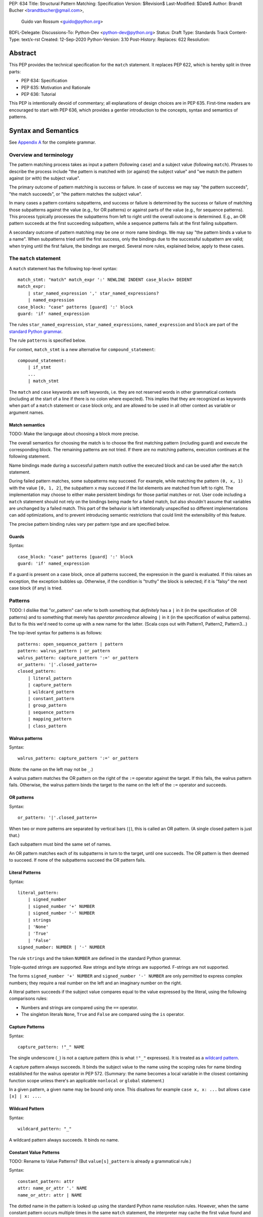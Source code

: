 PEP: 634
Title: Structural Pattern Matching: Specification
Version: $Revision$
Last-Modified: $Date$
Author: Brandt Bucher <brandtbucher@gmail.com>,
        Guido van Rossum <guido@python.org>
BDFL-Delegate:
Discussions-To: Python-Dev <python-dev@python.org>
Status: Draft
Type: Standards Track
Content-Type: text/x-rst
Created: 12-Sep-2020
Python-Version: 3.10
Post-History:
Replaces: 622
Resolution:


Abstract
========

This PEP provides the technical specification for the ``match``
statement.  It replaces PEP 622, which is hereby split in three parts:

- PEP 634: Specification
- PEP 635: Motivation and Rationale
- PEP 636: Tutorial

This PEP is intentionally devoid of commentary; all explanations of
design choices are in PEP 635.  First-time readers are encouraged to
start with PEP 636, which provides a gentler introduction to the
concepts, syntax and semantics of patterns.


Syntax and Semantics
====================

See `Appendix A`_ for the complete grammar.

Overview and terminology
------------------------

The pattern matching process takes as input a pattern (following
``case``) and a subject value (following ``match``).  Phrases to
describe the process include "the pattern is matched with (or against)
the subject value" and "we match the pattern against (or with) the
subject value".

The primary outcome of pattern matching is success or failure.  In
case of success we may say "the pattern succeeds", "the match
succeeds", or "the pattern matches the subject value".

In many cases a pattern contains subpatterns, and success or failure
is determined by the success or failure of matching those subpatterns
against the value (e.g., for OR patterns) or against parts of the
value (e.g., for sequence patterns).  This process typically processes
the subpatterns from left to right until the overall outcome is
determined.  E.g., an OR pattern succeeds at the first succeeding
subpattern, while a sequence patterns fails at the first failing
subpattern.

A secondary outcome of pattern matching may be one or more name
bindings.  We may say "the pattern binds a value to a name".  When
subpatterns tried until the first success, only the bindings due to
the successful subpattern are valid; when trying until the first
failure, the bindings are merged.  Several more rules, explained
below, apply to these cases.


The ``match`` statement
-----------------------

A ``match`` statement has the following top-level syntax::

  match_stmt: "match" match_expr ':' NEWLINE INDENT case_block+ DEDENT
  match_expr:
      | star_named_expression ',' star_named_expressions?
      | named_expression
  case_block: "case" patterns [guard] ':' block
  guard: 'if' named_expression

The rules ``star_named_expression``, ``star_named_expressions``,
``named_expression`` and ``block`` are part of the `standard Python
grammar <https://docs.python.org/3.10/reference/grammar.html>`_.

The rule ``patterns`` is specified below.

For context, ``match_stmt`` is a new alternative for
``compound_statement``::

  compound_statement:
      | if_stmt
      ...
      | match_stmt


The ``match`` and ``case`` keywords are soft keywords, i.e. they are
not reserved words in other grammatical contexts (including at the
start of a line if there is no colon where expected).  This implies
that they are recognized as keywords when part of a ``match``
statement or ``case`` block only, and are allowed to be used in all
other context as variable or argument names.


Match semantics
^^^^^^^^^^^^^^^

TODO: Make the language about choosing a block more precise.

The overall semantics for choosing the match is to choose the first
matching pattern (including guard) and execute the corresponding
block.  The remaining patterns are not tried.  If there are no
matching patterns, execution continues at the following statement.

Name bindings made during a successful pattern match outlive the
executed block and can be used after the ``match`` statement.

During failed pattern matches, some subpatterns may succeed. For
example, while matching the pattern ``(0, x, 1)`` with the value ``[0,
1, 2]``, the subpattern ``x`` may succeed if the list elements are
matched from left to right.  The implementation may choose to either
make persistent bindings for those partial matches or not. User code
including a ``match`` statement should not rely on the bindings being
made for a failed match, but also shouldn't assume that variables are
unchanged by a failed match.  This part of the behavior is left
intentionally unspecified so different implementations can add
optimizations, and to prevent introducing semantic restrictions that
could limit the extensibility of this feature.

The precise pattern binding rules vary per pattern type and are
specified below.


.. _guards:

Guards
^^^^^^

Syntax::

  case_block: "case" patterns [guard] ':' block
  guard: 'if' named_expression

If a guard is present on a case block, once all patterns succeed,
the expression in the guard is evaluated.
If this raises an exception, the exception bubbles up.
Otherwise, if the condition is "truthy" the block is selected;
if it is "falsy" the next case block (if any) is tried.


.. _patterns:

Patterns
--------

TODO: I dislike that "or_pattern" can refer to both something that
*definitely* has a ``|`` in it (in the specification of OR patterns)
and to something that merely has *operator precedence* allowing ``|``
in it (in the specification of walrus patterns).  But to fix this we'd
need to come up with a new name for the latter.  (Scala cops out
with Pattern1, Pattern2, Pattern3...)

The top-level syntax for patterns is as follows::

  patterns: open_sequence_pattern | pattern
  pattern: walrus_pattern | or_pattern
  walrus_pattern: capture_pattern ':=' or_pattern
  or_pattern: '|'.closed_pattern+
  closed_pattern:
      | literal_pattern
      | capture_pattern
      | wildcard_pattern
      | constant_pattern
      | group_pattern
      | sequence_pattern
      | mapping_pattern
      | class_pattern


Walrus patterns
^^^^^^^^^^^^^^^

Syntax::

  walrus_pattern: capture_pattern ':=' or_pattern

(Note: the name on the left may not be ``_``.)

A walrus pattern matches the OR pattern on the right of the ``:=``
operator against the target.  If this fails, the walrus pattern fails.
Otherwise, the walrus pattern binds the target to the name on the left
of the ``:=`` operator and succeeds.


OR patterns
^^^^^^^^^^^

Syntax::

  or_pattern: '|'.closed_pattern+

When two or more patterns are separated by vertical bars (``|``),
this is called an OR pattern.  (A single closed pattern is just that.)

Each subpattern must bind the same set of names.

An OR pattern matches each of its subpatterns in turn to the target,
until one succeeds.  The OR pattern is then deemed to succeed.
If none of the subpatterns succeed the OR pattern fails.


.. _literal_pattern:

Literal Patterns
^^^^^^^^^^^^^^^^

Syntax::

  literal_pattern:
      | signed_number
      | signed_number '+' NUMBER
      | signed_number '-' NUMBER
      | strings
      | 'None'
      | 'True'
      | 'False'
  signed_number: NUMBER | '-' NUMBER

The rule ``strings`` and the token ``NUMBER`` are defined in the
standard Python grammar.

Triple-quoted strings are supported.  Raw strings and byte strings
are supported.  F-strings are not supported.

The forms ``signed_number '+' NUMBER`` and ``signed_number '-'
NUMBER`` are only permitted to express complex numbers; they require a
real number on the left and an imaginary number on the right.

A literal pattern succeeds if the subject value compares equal to the
value expressed by the literal, using the following comparisons rules:

- Numbers and strings are compared using the ``==`` operator.

- The singleton literals ``None``, ``True`` and ``False`` are compared
  using the ``is`` operator.


.. _capture_pattern:

Capture Patterns
^^^^^^^^^^^^^^^^

Syntax::

  capture_pattern: !"_" NAME

The single underscore (``_``) is not a capture pattern (this is what
``!"_"`` expresses).  It is treated as a `wildcard pattern`_.

A capture pattern always succeeds.  It binds the subject value to the
name using the scoping rules for name binding established for the
walrus operator in PEP 572.  (Summary: the name becomes a local
variable in the closest containing function scope unless there's an
applicable ``nonlocal`` or ``global`` statement.)

In a given pattern, a given name may be bound only once.  This
disallows for example ``case x, x: ...`` but allows ``case [x] | x:
...``.

.. _wildcard_pattern:

Wildcard Pattern
^^^^^^^^^^^^^^^^

Syntax::

    wildcard_pattern: "_"

A wildcard pattern always succeeds.  It binds no name.

.. _constant_value_pattern:

Constant Value Patterns
^^^^^^^^^^^^^^^^^^^^^^^

TODO: Rename to Value Patterns?  (But ``value[s]_pattern`` is already
a grammatical rule.)

Syntax::

  constant_pattern: attr
  attr: name_or_attr '.' NAME
  name_or_attr: attr | NAME

The dotted name in the pattern is looked up using the standard Python
name resolution rules.  However, when the same constant pattern occurs
multiple times in the same ``match`` statement, the interpreter may cache
the first value found and reuse it, rather than repeat the same
lookup.  (To clarify, this cache is strictly tied to a given execution
of a given ``match`` statement.)

The pattern succeeds if the value found thus compares equal to the
subject value (using the ``==`` operator).


Group Patterns
^^^^^^^^^^^^^^

Syntax:

  group_pattern: '(' pattern ')'

(For the syntax of ``pattern``, see Patterns above.  Note that it
contains no comma -- a parenthesized series of items with at least one
comma is a sequence pattern, as is ``()``.)

A parenthesized pattern has no additional syntax.  It allows users to
add parentheses around patterns to emphasize the intended grouping.


.. _sequence_pattern:

Sequence Patterns
^^^^^^^^^^^^^^^^^

Syntax::

  sequence_pattern:
    | '[' [values_pattern] ']'
    | '(' [open_sequence_pattern] ')'
  open_sequence_pattern: value_pattern ',' [values_pattern]
  values_pattern: ','.value_pattern+ ','?
  value_pattern: star_pattern | pattern
  star_pattern: '*' (capture_pattern | wildcard_pattern)

(Note that a single parenthesized pattern without a trailing comma is
a group pattern, not a sequence pattern.  However a single pattern
enclosed in ``[...]`` is still a sequence pattern.)

There is no semantic difference between a sequence pattern using
``[...]``, a sequence pattern using ``(...)``, and an open sequence
pattern.

A sequence pattern may contain at most one star subpattern.  The star
subpattern may occur in any position.  If no star subpattern is
present, the sequence pattern is a fixed-length sequence pattern;
otherwise it is a variable-length sequence pattern.

A sequence pattern fails if the subject value is not an instance of
``collections.abc.Sequence``.  It also fails if the subject value is
an instance of ``str``, ``bytes`` or ``bytearray``.

A fixed-length sequence pattern fails if the length of the subject
sequence is not equal to the number of subpatterns.

A variable-length sequence pattern fails if the length of the subject
sequence is less than the number of non-star subpatterns.

The length of the subject sequence is obtained using the builtin
``len()`` function (i.e., via the ``__len__`` protocol).  However, the
interpreter may cache this value in a similar manner as described for
constant value patterns.

A fixed-length sequence pattern matches the subpatterns to
corresponding items of the subject sequence, from left to right.
Matching stops (with a failure) as soon as a subpattern fails.  If all
subpatterns succeed in matching their corresponding item, the sequence
pattern succeeds.

A variable-length sequence pattern first matches the leading non-star
subpatterns to the curresponding items of the subject sequence, as for
a fixed-length sequence.  If this succeeds, the star subpattern
matches a list formed of the remaining subject items, with items
removed from the end corresponding to the non-star subpatterns
following the star subpattern.  The remaining non-star subpatterns are
then matched to the corresponding subject items, as for a fixed-length
sequence.


.. _mapping_pattern:

Mapping Patterns
^^^^^^^^^^^^^^^^

Syntax::

  mapping_pattern: '{' [items_pattern] '}'
  items_pattern: ','.key_value_pattern+ ','?
  key_value_pattern:
      | (literal_pattern | constant_pattern) ':' or_pattern
      | double_star_pattern
  double_star_pattern: '**' capture_pattern

(Note that ``**_`` is disallowed by this syntax.)

A mapping pattern may contain at most one double star pattern,
and it must be last.

A mapping pattern may not contain duplicate key values.
(If all key patterns are literal patterns this is considered a
syntax error; otherwise this is a runtime error and will
raise ``TypeError``.)

A mapping pattern fails if the subject value is not an instance of
``collections.abc.Mapping``.

A mapping pattern succeeds if every key given in the mapping pattern
matches the corresponding item of the subject mapping.  If a ``'**'
NAME`` form is present, that name is bound to a ``dict`` containing
remaining key-value pairs from the subject mapping.

If duplicate keys are detected in the mapping pattern, the pattern is
considered invalid, and a ``ValueError`` is raised.

Key-value pairs are matched using the two-argument form of the
subject's ``get()`` method.  As a consequence, matched key-value pairs
must already be present in the mapping, and not created on-the-fly by
``__missing__`` or ``__getitem__``.  For example,
``collections.defaultdict`` instances will only be matched by patterns
with keys that were already present when the ``match`` block was
entered.


.. _class_pattern:

Class Patterns
^^^^^^^^^^^^^^

Syntax::

  class_pattern:
      | name_or_attr '(' [pattern_arguments ','?] ')'
  pattern_arguments:
      | positional_patterns [',' keyword_patterns]
      | keyword_patterns
  positional_patterns: ','.pattern+
  keyword_patterns: ','.keyword_pattern+
  keyword_pattern: NAME '=' or_pattern

(Note that positional patterns may be unparenthesized walrus patterns,
but keyword patterns may not.)

A class pattern may not repeat the same keyword multiple times.

If ``name_or_attr`` is not an instance of the builtin ``type``,
``TypeError`` is raised.

A class pattern fails if the target is not an instance of ``name_or_attr``.
This is tested using ``isinstance()``.

If no arguments are present, the pattern succeeds if the ``isinstance()``
check succeeds.  Otherwise:

- If only keyword patterns are present, they are processed as follows,
  one by one:

  - The keyword is looked up as an attribute on the target.

    - If this raises an exception other than ``AttributeError``,
      the exception bubbles up.

    - If this raises ``AttributeError`` the class pattern fails.

    - Otherwise, the subpattern associated with the keyword is matched
      against the attribute value.  If this fails, the class pattern fails.
      If it succeeds, the match proceeds to the next keyword.

  - If all keyword patterns succeed, the class pattern as a whole succeeds.

- If any positional patterns are present, they are converted to keyword
  patterns (see below) and treated as additional keyword patterns,
  preceding the syntactic keyword patterns (if any).

Positional patterns are converted to keyword patterns using the
``__match_args__`` attribute on the class designated by ``name_or_attr``,
as follows:

- For a number of built-in types (specified below),
  a single positional subpattern is accepted which will match
  the entire target; for these types no keyword patterns are accepted.
- The equivalent of ``getattr(cls, "__match_args__", ()))`` is called.
- If this raises an exception the exception bubbles up.
- If the returned value is not a list or tuple, the conversion fails
  and ``TypeError`` is raised.
- If there are more positional patterns than the length of
  ``__match_args__``` (as obtained using ``len()``), ``TypeError`` is raised.
- Otherwise, positional pattern ``i`` is converted to a keyword pattern
  using ``__match_args__[i]`` as the keyword,
  provided it the latter is a string;
  if it is not, ``TypeError`` is raised.
- For duplicate keywords, ``TypeError`` is raised.

Once the positional patterns have been converted to keyword patterns,
the match proceeds as if there were only keyword patterns.

As mentioned above, for the following built-in types the handling of
positional subpatterns is different:
``bool``, ``bytearray``, ``bytes``, ``dict``, ``float``,
``frozenset``, ``int``, ``list``, ``set``, ``str``, and ``tuple``.

This behavior is roughly equivalent to the following::

  class C:
      __match_args__ = ["__match_self_prop__"]
      @property
      def __match_self_prop__(self):
          return self


Side effects
============

The only side-effect produced explicitly by the matching process is
the binding of names.  However, the process relies on attribute
access, instance checks, ``len()``, equality and item access on the
subject and some of its components.  It also evaluates constant value
patterns and the class name of class patterns.  While none of those
typically create any side-effects, in theory they could.  This
proposal intentionally leaves out any specification of what methods
are called or how many times.  This behavior is therefore undefined
and user code should not rely on it.


The standard library
====================

To facilitate the use of pattern matching, several changes will be
made to the standard library:

- Namedtuples and dataclasses will have auto-generated
  ``__match_args__``.

- For dataclasses the order of attributes in the generated
  ``__match_args__`` will be the same as the order of corresponding
  arguments in the generated ``__init__()`` method.  This includes the
  situations where attributes are inherited from a superclass.  Fields
  with ``init=False`` are excluded from ``__match_args__``.

In addition, a systematic effort will be put into going through
existing standard library classes and adding ``__match_args__`` where
it looks beneficial.


.. _Appendix A:

Appendix A -- Full Grammar
==========================

TODO: Double-check that the syntax sections above match what's written
here (except for trailing lookaheads).

TODO: Go over the differences with the reference implementation and
resolve them (either by fixing the PEP or by fixing the reference
implementation).

Here is the full grammar for ``match_stmt``.  This is an additional
alternative for ``compound_stmt``.  Remember that ``match`` and
``case`` are soft keywords, i.e. they are not reserved words in other
grammatical contexts (including at the start of a line if there is no
colon where expected).  By convention, hard keywords use single quotes
while soft keywords use double quotes.

Other notation used beyond standard EBNF:

- ``SEP.RULE+`` is shorthand for ``RULE (SEP RULE)*``
- ``!RULE`` is a negative lookahead assertion

::

  match_stmt: "match" match_expr ':' NEWLINE INDENT case_block+ DEDENT
  match_expr:
      | star_named_expression ',' [star_named_expressions]
      | named_expression
  case_block: "case" patterns [guard] ':' block
  guard: 'if' named_expression

  patterns: open_sequence_pattern | pattern
  pattern: walrus_pattern | or_pattern
  walrus_pattern: NAME ':=' or_pattern
  or_pattern: '|'.closed_pattern+
  closed_pattern:
      | literal_pattern
      | capture_pattern
      | wildcard_pattern
      | constant_pattern
      | group_pattern
      | sequence_pattern
      | mapping_pattern
      | class_pattern

  literal_pattern:
      | signed_number !('+' | '-')
      | signed_number '+' NUMBER
      | signed_number '-' NUMBER
      | strings
      | 'None'
      | 'True'
      | 'False'
  signed_number: NUMBER | '-' NUMBER

  capture_pattern: !"_" NAME !('.' | '(' | '=')

  wildcard_pattern: "_"

  constant_pattern: attr !('.' | '(' | '=')
  attr: name_or_attr '.' NAME
  name_or_attr: attr | NAME

  group_pattern: '(' pattern ')'

  sequence_pattern:
    | '[' [values_pattern] ']'
    | '(' [open_sequence_pattern] ')'
  open_sequence_pattern: value_pattern ',' [values_pattern]
  values_pattern: ','.value_pattern+ ','?
  value_pattern: star_pattern | pattern
  star_pattern: '*' (capture_pattern | wildcard_pattern)

  mapping_pattern: '{' [items_pattern] '}'
  items_pattern: ','.key_value_pattern+ ','?
  key_value_pattern:
      | (literal_pattern | constant_pattern) ':' or_pattern
      | double_star_pattern
  double_star_pattern: '**' capture_pattern

  class_pattern:
      | name_or_attr '(' ')'
      | name_or_attr '(' ','.pattern+ ','? ')'
      | name_or_attr '(' ','.keyword_pattern+ ','? ')'
      | name_or_attr '(' ','.pattern+ ',' ','.keyword_pattern+ ','? ')'
  keyword_pattern: NAME '=' or_pattern


Copyright
=========

This document is placed in the public domain or under the
CC0-1.0-Universal license, whichever is more permissive.


..
   Local Variables:
   mode: indented-text
   indent-tabs-mode: nil
   sentence-end-double-space: t
   fill-column: 70
   coding: utf-8
   End:
